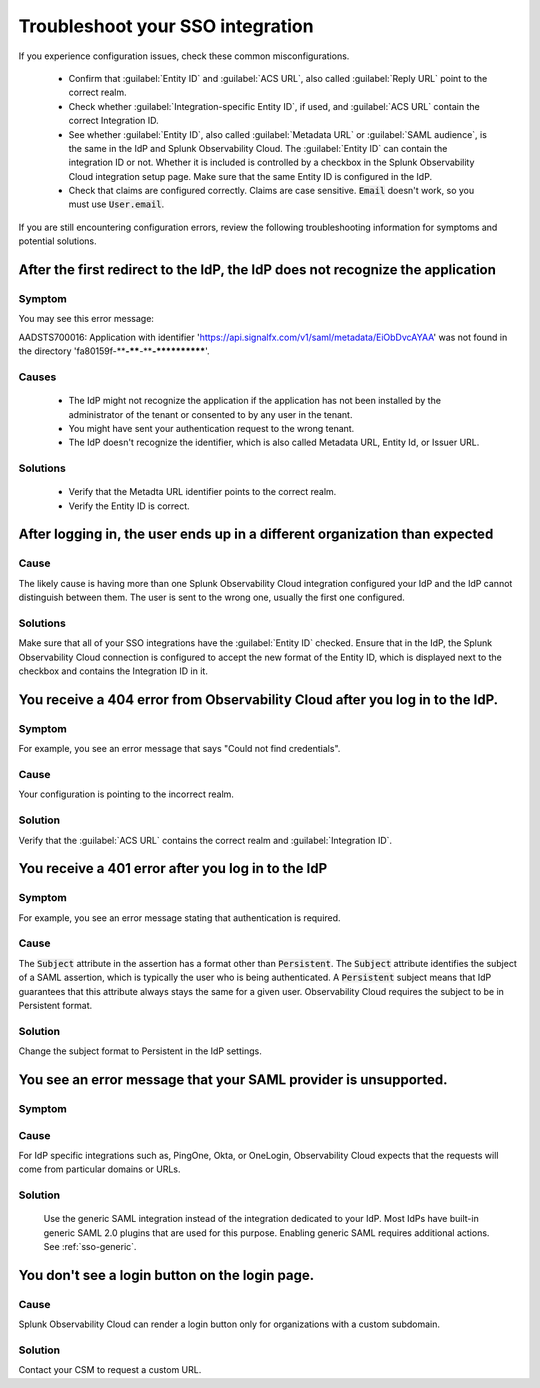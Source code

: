 .. _sso-troubleshoot:

*********************************************************************
Troubleshoot your SSO integration
*********************************************************************

.. meta::
   :description: Common misconfigurations and troubleshooting information and resolutions.



If you experience configuration issues, check these common misconfigurations.

  * Confirm that :guilabel:`Entity ID` and :guilabel:`ACS URL`, also called :guilabel:`Reply URL` point to the correct realm.
  * Check whether :guilabel:`Integration-specific Entity ID`, if used, and :guilabel:`ACS URL` contain the correct Integration ID.
  * See whether :guilabel:`Entity ID`, also called :guilabel:`Metadata URL` or :guilabel:`SAML audience`, is the same in the IdP and Splunk Observability Cloud.  The :guilabel:`Entity ID` can contain the integration ID or not. Whether it is included is controlled by a checkbox in the Splunk Observability Cloud integration setup page. Make sure that the same Entity ID is configured in the IdP.
  * Check that claims are configured correctly. Claims are case sensitive. :code:`Email` doesn't work, so you must use :code:`User.email`.


If you are still encountering configuration errors, review the following troubleshooting information for symptoms and potential solutions.

After the first redirect to the IdP, the IdP does not recognize the application
---------------------------------------------------------------------------------
  
Symptom
*********

You may see this error message:

AADSTS700016: Application with identifier 'https://api.signalfx.com/v1/saml/metadata/EiObDvcAYAA' was not found in the directory 'fa80159f-****-****-****-************'.


Causes
********

  * The IdP might not recognize the application if the application has not been installed by the administrator of the tenant or consented to by any user in the tenant. 
  * You might have sent your authentication request to the wrong tenant. 
  * The IdP doesn't recognize the identifier, which is also called Metadata URL, Entity Id, or Issuer URL.
    
Solutions
************

  * Verify that the Metadta URL identifier points to the correct realm. 
  * Verify the Entity ID is correct.


After logging in, the user ends up in a different organization than expected
-------------------------------------------------------------------------------
  
Cause
******

The likely cause is having more than one Splunk Observability Cloud integration configured your IdP and the IdP cannot distinguish between them. The user is sent to the wrong one, usually the first one configured.

Solutions
**********

Make sure that all of your SSO integrations have the :guilabel:`Entity ID` checked. Ensure that in the IdP, the Splunk Observability Cloud connection is configured to accept the new format of the Entity ID, which is displayed next to the checkbox and contains the Integration ID in it.


You receive a 404 error from Observability Cloud after you log in to the IdP.
-------------------------------------------------------------------------------
  

Symptom
*******
For example, you see an error message that says "Could not find credentials".
  .. image:: /_images/admin/sso-troubleshoot1.png
    :width: 50%
    :alt: A 404 error message stating "Could not find credentials".

Cause
******

Your configuration is pointing to the incorrect realm.
  
Solution
*********

Verify that the :guilabel:`ACS URL` contains the correct realm and :guilabel:`Integration ID`.


You receive a 401 error after you log in to the IdP
------------------------------------------------------
  
Symptom
*********
For example, you see an error message stating that authentication is required.
  .. image:: /_images/admin/sso-troubleshoot401.png
    :width: 50%
    :alt: A 401 error message stating "Authentication required".

Cause
******

The :code:`Subject` attribute in the assertion has a format other than :code:`Persistent`. The :code:`Subject` attribute identifies the subject of a SAML assertion, which is typically the user who is being authenticated. A :code:`Persistent` subject means that IdP guarantees that this attribute  always stays the same for a given user. Observability Cloud requires the subject to be in Persistent format.

Solution
**********

Change the subject format to Persistent in the IdP settings.

You see an error message that your SAML provider is unsupported.
-------------------------------------------------------------------
  
Symptom
*********

.. image:: /_images/admin/sso-troubleshoot-unsupported.png
  :width: 50%
  :alt: A 500 error message stating "Unsupported SAML provider".

Cause
******

For IdP specific integrations such as, PingOne, Okta, or OneLogin,  Observability Cloud expects that the requests will come from particular domains or URLs.

Solution
**********
    Use the generic SAML integration instead of the integration dedicated to your IdP. Most IdPs have built-in generic SAML 2.0 plugins that are used for this purpose. Enabling generic SAML requires additional actions. See :ref:`sso-generic`.

You don't see a login button on the login page.
-------------------------------------------------
  
Cause
*******

Splunk Observability Cloud can render a login button only for organizations with a custom subdomain.

Solution
***********
Contact your CSM to request a custom URL.
     